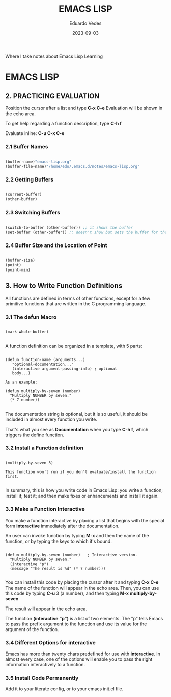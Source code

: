 #+TITLE: EMACS LISP
#+AUTHOR: Eduardo Vedes
#+DATE: 2023-09-03
#+OPTIONS toc:2 num:nil
#+STARTUP: content

Where I take notes about Emacs Lisp Learning

* EMACS LISP
** 2. PRACTICING EVALUATION

Position the cursor after a list and type *C-x C-e*
Evaluation will be shown in the echo area.

To get help regarding a function description, type *C-h f*

Evaluate inline: *C-u C-x C-e*

*** 2.1 Buffer Names


#+begin_src emacs-lisp 

(buffer-name)"emacs-lisp.org"
(buffer-file-name)"/home/edo/.emacs.d/notes/emacs-lisp.org"

#+end_src


*** 2.2 Getting Buffers

#+begin_src emacs-lisp

(current-buffer)
(other-buffer)

#+end_src


*** 2.3 Switching Buffers


#+begin_src emacs-lisp

(switch-to-buffer (other-buffer)) ;; it shows the buffer
(set-buffer (other-buffer)) ;; doesn't show but sets the buffer for the program

#+end_src


*** 2.4 Buffer Size and the Location of Point

#+begin_src emacs-lisp

(buffer-size)
(point)
(point-min)

#+end_src


** 3. How to Write Function Definitions

All functions are defined in terms of other functions, except for a few primitive functions that are written in the C programming language.

*** 3.1 The *defun* Macro

#+begin_src 

(mark-whole-buffer)

#+end_src

A function definition can be organized in a template, with 5 parts:


#+begin_src 

(defun function-name (arguments...)
   "optional-documentation..."
   (interactive argument-passing-info) ; optional
   body...)   

As an example:

(defun multiply-by-seven (number)
  "Multiply NUMBER by seven."
  (* 7 number))

#+end_src


The documentation string is optional, but it is so useful, it should be included in almost every function you write.

That's what you see as *Documentation*  when you type *C-h f*, which triggers the define function.

*** 3.2 Install a Function definition

#+begin_src 

(multiply-by-seven 3)

This function won't run if you don't evaluate/install the function first. 

#+end_src

In summary, this is how you write code in Emacs Lisp: you write a function; install it; test it; and then make fixes or enhancements and install it again.


*** 3.3 Make a Function Interactive

You make a function interactive by placing a list that begins with the special form *interactive* immediately after the documentation.

An user can invoke function by typing *M-x* and then the name of the function, or by typing the keys to which it's bound.

#+begin_src 

(defun multiply-by-seven (number)   ; Interactive version.
  "Multiply NUMBER by seven."
  (interactive "p")
  (message "The result is %d" (* 7 number)))

#+end_src

You can install this code by placing the cursor after it and typing *C-x C-e*
The name of the function will appear in the echo area.
Then, you can use this code by typing *C-u* 3 (a number), and then typing *M-x multiply-by-seven*

The result will appear in the echo area.

The function *(interactive "p")* is a list of two elements. The "p" tells Emacs to pass the prefix argument to the function and use its value for the argument of the function.

*** 3.4 Different Options for *interactive*

Emacs has more than twenty chars predefined for use with *interactive*.
In almost every case, one of the options will enable you to pass the right information interactively to a function.


*** 3.5 Install Code Permanently

Add it to your literate config, or to your emacs init.el file.


